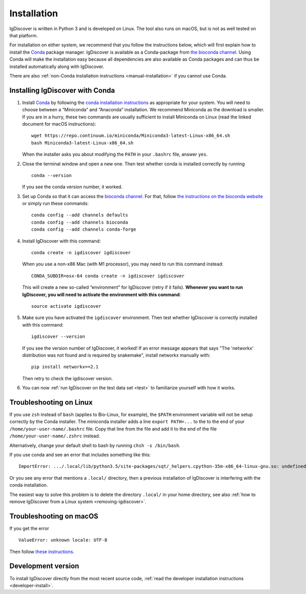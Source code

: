 ============
Installation
============

IgDiscover is written in Python 3 and is developed on Linux. The tool also
runs on macOS, but is not as well tested on that platform.

For installation on either system, we recommend that you follow the instructions
below, which will first explain how to install the `Conda <http://conda.io/docs/>`_
package manager. IgDiscover is available as a
Conda-package from `the bioconda channel <https://bioconda.github.io/bioconda>`_.
Using Conda will make the installation easy because all dependencies are also
available as Conda packages and can thus be installed automatically along with
IgDiscover.

There are also :ref:`non-Conda installation instructions <manual-installation>`
if you cannot use Conda.


.. _install-with-conda:

Installing IgDiscover with Conda
--------------------------------

1. Install `Conda`_ by following the `conda installation
   instructions <https://conda.io/docs/user-guide/install/>`_
   as appropriate for your system. You will need to choose between a “Miniconda”
   and “Anaconda” installation. We recommend Miniconda as the download is
   smaller. If you are in a hurry, these two commands are usually sufficient to
   install Miniconda on Linux (read the linked document for macOS instructions)::

       wget https://repo.continuum.io/miniconda/Miniconda3-latest-Linux-x86_64.sh
       bash Miniconda3-latest-Linux-x86_64.sh

   When the installer asks you about modifying the ``PATH`` in your ``.bashrc``
   file, answer ``yes``.

2. Close the terminal window and open a new one. Then test whether conda is
   installed correctly by running ::

       conda --version

   If you see the conda version number, it worked.
3. Set up Conda so that it can access the
   `bioconda channel <https://bioconda.github.io/>`_.
   For that, follow `the instructions on the bioconda
   website <https://bioconda.github.io/#set-up-channels>`_
   or simply run these commands::

       conda config --add channels defaults
       conda config --add channels bioconda
       conda config --add channels conda-forge
4. Install IgDiscover with this command::

       conda create -n igdiscover igdiscover

   When you use a non-x86 Mac (with M1 processor), you may need to run this
   command instead::

       CONDA_SUBDIR=osx-64 conda create -n igdiscover igdiscover

   This will create a new so-called “environment” for IgDiscover (retry if it fails). **Whenever you
   want to run IgDiscover, you will need to activate the environment with this
   command**::

       source activate igdiscover

5. Make sure you have activated the ``igdiscover`` environment.
   Then test whether IgDiscover is correctly installed with this command::

       igdiscover --version

   If you see the version number of IgDiscover, it worked! If an error message appears that says 
   "The 'networkx' distribution was not found and is required by snakemake", install networkx manually with::
      
       pip install networkx==2.1

   Then retry to check the igdiscover version.

6. You can now :ref:`run IgDiscover on the test data set <test>` to familiarize
   yourself with how it works.


.. _troubleshooting:


Troubleshooting on Linux
------------------------

If you use ``zsh`` instead of ``bash`` (applies to Bio-Linux, for example),
the ``$PATH`` environment variable will not be setup correctly by the
Conda installer. The miniconda installer adds a line ``export PATH=...`` to the
to the end of your ``/home/your-user-name/.bashrc`` file. Copy that line from
the file and add it to the end of the file ``/home/your-user-name/.zshrc``
instead.

Alternatively, change your default shell to bash by running
``chsh -s /bin/bash``.

If you use conda and see an error that includes something like this::

    ImportError: .../.local/lib/python3.5/site-packages/sqt/_helpers.cpython-35m-x86_64-linux-gnu.so: undefined symbol: PyFPE_jbuf

Or you see any error that mentions a ``.local/`` directory, then a previous
installation of IgDiscover is interfering with the conda installation.

The easiest way to solve this problem is to delete the directory ``.local/`` in
your home directory, see also :ref:`how to remove IgDiscover from a Linux
system <removing-igdiscover>`.


Troubleshooting on macOS
------------------------

If you get the error ::

    ValueError: unknown locale: UTF-8

Then follow `these instructions <https://conda.io/docs/user-guide/troubleshooting.html#macos-error-valueerror-unknown-locale-utf-8>`_.


Development version
-------------------

To install IgDiscover directly from the most recent source code,
:ref:`read the developer installation instructions <developer-install>`.
